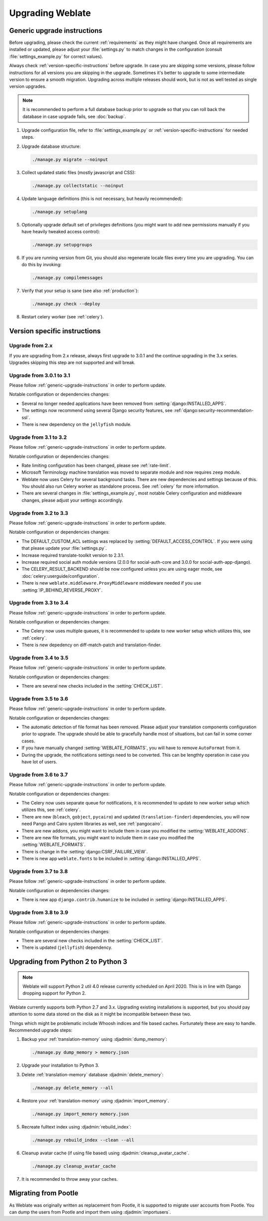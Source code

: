 Upgrading Weblate
=================

.. _generic-upgrade-instructions:

Generic upgrade instructions
----------------------------

Before upgrading, please check the current :ref:`requirements` as they might have
changed. Once all requirements are installed or updated, please adjust your
:file:`settings.py` to match changes in the configuration (consult
:file:`settings_example.py` for correct values).

Always check :ref:`version-specific-instructions` before upgrade. In case you
are skipping some versions, please follow instructions for all versions you are
skipping in the upgrade. Sometimes it's better to upgrade to some intermediate
version to ensure a smooth migration. Upgrading across multiple releases should
work, but is not as well tested as single version upgrades.

.. note::

    It is recommended to perform a full database backup prior to upgrade so that you
    can roll back the database in case upgrade fails, see :doc:`backup`.

1. Upgrade configuration file, refer to :file:`settings_example.py` or
   :ref:`version-specific-instructions` for needed steps.

2. Upgrade database structure:

   .. code-block:: sh

        ./manage.py migrate --noinput

3. Collect updated static files (mostly javascript and CSS):

   .. code-block:: sh

        ./manage.py collectstatic --noinput

4. Update language definitions (this is not necessary, but heavily recommended):

   .. code-block:: sh

        ./manage.py setuplang

5. Optionally upgrade default set of privileges definitions (you might want to
   add new permissions manually if you have heavily tweaked access control):

   .. code-block:: sh

        ./manage.py setupgroups

6. If you are running version from Git, you should also regenerate locale files
   every time you are upgrading. You can do this by invoking:

   .. code-block:: sh

        ./manage.py compilemessages

7. Verify that your setup is sane (see also :ref:`production`):

   .. code-block:: sh

        ./manage.py check --deploy

8. Restart celery worker (see :ref:`celery`).


.. _version-specific-instructions:

Version specific instructions
-----------------------------

Upgrade from 2.x
~~~~~~~~~~~~~~~~

If you are upgrading from 2.x release, always first upgrade to 3.0.1 and the
continue upgrading in the 3.x series.  Upgrades skipping this step are not
supported and will break.

.. seealso::

   `Upgrade from 2.20 to 3.0 in Weblate 3.0 documentation <https://docs.weblate.org/en/weblate-3.0.1/admin/upgrade.html#upgrade-3>`_

.. _up-3-1:

Upgrade from 3.0.1 to 3.1
~~~~~~~~~~~~~~~~~~~~~~~~~

Please follow :ref:`generic-upgrade-instructions` in order to perform update.

Notable configuration or dependencies changes:

* Several no longer needed applications have been removed from :setting:`django:INSTALLED_APPS`.
* The settings now recommend using several Django security features, see :ref:`django:security-recommendation-ssl`.
* There is new dependency on the ``jellyfish`` module.

.. seealso:: :ref:`generic-upgrade-instructions`

Upgrade from 3.1 to 3.2
~~~~~~~~~~~~~~~~~~~~~~~

Please follow :ref:`generic-upgrade-instructions` in order to perform update.

Notable configuration or dependencies changes:

* Rate limiting configuration has been changed, please see :ref:`rate-limit`.
* Microsoft Terminology machine translation was moved to separate module and now requires ``zeep`` module.
* Weblate now uses Celery for several background tasks. There are new dependencies and settings because of this. You should also run Celery worker as standalone process. See :ref:`celery` for more information.
* There are several changes in :file:`settings_example.py`, most notable Celery configuration and middleware changes, please adjust your settings accordingly.

.. seealso:: :ref:`generic-upgrade-instructions`


Upgrade from 3.2 to 3.3
~~~~~~~~~~~~~~~~~~~~~~~

Please follow :ref:`generic-upgrade-instructions` in order to perform update.

Notable configuration or dependencies changes:

* The DEFAULT_CUSTOM_ACL settings was replaced by :setting:`DEFAULT_ACCESS_CONTROL`. If you were using that please update your :file:`settings.py`.
* Increase required translate-toolkit version to 2.3.1.
* Increase required social auth module versions (2.0.0 for social-auth-core and 3.0.0 for social-auth-app-django).
* The CELERY_RESULT_BACKEND should be now configured unless you are using eager mode, see :doc:`celery:userguide/configuration`.
* There is new ``weblate.middleware.ProxyMiddleware`` middleware needed if you use :setting:`IP_BEHIND_REVERSE_PROXY`.

.. seealso:: :ref:`generic-upgrade-instructions`


Upgrade from 3.3 to 3.4
~~~~~~~~~~~~~~~~~~~~~~~

Please follow :ref:`generic-upgrade-instructions` in order to perform update.

Notable configuration or dependencies changes:

* The Celery now uses multiple queues, it is recommended to update to new worker setup which utilizes this, see :ref:`celery`.
* There is new depedency on diff-match-patch and translation-finder.

.. seealso:: :ref:`generic-upgrade-instructions`


Upgrade from 3.4 to 3.5
~~~~~~~~~~~~~~~~~~~~~~~

Please follow :ref:`generic-upgrade-instructions` in order to perform update.

Notable configuration or dependencies changes:

* There are several new checks included in the :setting:`CHECK_LIST`.

.. seealso:: :ref:`generic-upgrade-instructions`



Upgrade from 3.5 to 3.6
~~~~~~~~~~~~~~~~~~~~~~~

Please follow :ref:`generic-upgrade-instructions` in order to perform update.

Notable configuration or dependencies changes:

* The automatic detection of file format has been removed. Please adjust your
  translation components configuration prior to upgrade. The upgrade should be
  able to gracefully handle most of situations, but can fail in some corner
  cases.
* If you have manually changed :setting:`WEBLATE_FORMATS`, you will have to remove
  ``AutoFormat`` from it.
* During the upgrade, the notifications settings need to be converted. This can
  be lengthty operation in case you have lot of users.

.. seealso:: :ref:`generic-upgrade-instructions`

Upgrade from 3.6 to 3.7
~~~~~~~~~~~~~~~~~~~~~~~

Please follow :ref:`generic-upgrade-instructions` in order to perform update.

Notable configuration or dependencies changes:

* The Celery now uses separate queue for notifications, it is recommended to update to new worker setup which utilizes this, see :ref:`celery`.
* There are new (``bleach``, ``gobject``, ``pycairo``) and updated (``translation-finder``) dependencies, you will now need Pango and Cairo system libraries as well, see :ref:`pangocairo`.
* There are new addons, you might want to include them in case you modified the :setting:`WEBLATE_ADDONS`.
* There are new file formats, you might want to include them in case you modified the :setting:`WEBLATE_FORMATS`.
* There is change in the :setting:`django:CSRF_FAILURE_VIEW`.
* There is new app ``weblate.fonts`` to be included in :setting:`django:INSTALLED_APPS`.

.. seealso:: :ref:`generic-upgrade-instructions`

Upgrade from 3.7 to 3.8
~~~~~~~~~~~~~~~~~~~~~~~

Please follow :ref:`generic-upgrade-instructions` in order to perform update.

Notable configuration or dependencies changes:

* There is new app ``django.contrib.humanize`` to be included in :setting:`django:INSTALLED_APPS`.

.. seealso:: :ref:`generic-upgrade-instructions`

Upgrade from 3.8 to 3.9
~~~~~~~~~~~~~~~~~~~~~~~

Please follow :ref:`generic-upgrade-instructions` in order to perform update.

Notable configuration or dependencies changes:

* There are several new checks included in the :setting:`CHECK_LIST`.
* There is updated (``jellyfish``) dependency.

.. seealso:: :ref:`generic-upgrade-instructions`

.. _py3:

Upgrading from Python 2 to Python 3
-----------------------------------

.. note::

   Weblate will support Python 2 util 4.0 release currently scheduled on April
   2020. This is in line with Django dropping support for Python 2.

Weblate currently supports both Python 2.7 and 3.x. Upgrading existing
installations is supported, but you should pay attention to some data stored on
the disk as it might be incompatible between these two.

Things which might be problematic include Whoosh indices and file based caches.
Fortunately these are easy to handle. Recommended upgrade steps:

1. Backup your :ref:`translation-memory` using :djadmin:`dump_memory`:

   .. code-block:: sh

         ./manage.py dump_memory > memory.json

2. Upgrade your installation to Python 3.
3. Delete :ref:`translation-memory` database :djadmin:`delete_memory`:

   .. code-block:: sh

         ./manage.py delete_memory --all

4. Restore your :ref:`translation-memory` using :djadmin:`import_memory`.

   .. code-block:: sh

         ./manage.py import_memory memory.json

5. Recreate fulltext index using :djadmin:`rebuild_index`:

   .. code-block:: sh

      ./manage.py rebuild_index --clean --all

6. Cleanup avatar cache (if using file based) using :djadmin:`cleanup_avatar_cache`.

   .. code-block:: sh

      ./manage.py cleanup_avatar_cache

7. It is recommended to throw away your caches.

.. _pootle-migration:

Migrating from Pootle
---------------------

As Weblate was originally written as replacement from Pootle, it is supported
to migrate user accounts from Pootle. You can dump the users from Pootle and
import them using :djadmin:`importusers`.
